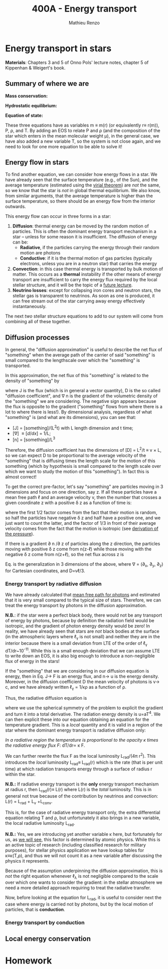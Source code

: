 #+title: 400A - Energy transport
#+author: Mathieu Renzo
#+email: mrenzo@arizona.edu

* Energy transport in stars
*Materials*: Chapters 3 and 5 of Onno Pols' lecture notes, chapter 5 of
Kippenhan & Weigert's book.

** Summary of where we are

*Mass conservation:*
#+begin_latex
\begin{equation}\label{eq:mass_cont}
dm = 4\pi \rho r^{2} dr \ \ .
\end{equation}
#+end_latex

*Hydrostatic equilibrium:*
#+begin_latex
\begin{equation}\label{eq:HSE}
\frac{dP}{dr} = -\frac{Gm}{r^{2}}\rho \ \ ,
\end{equation}
#+end_latex


*Equation of state:*
#+begin_latex
\begin{equation}\label{eq:EOS}
P \equiv P(\rho, \mu, T) \ \ .
\end{equation}
#+end_latex

These three equations have as variables m \equiv m(r) (or equivalently r\equiv
r(m)), P, \rho, and T. By adding an EOS to relate P and \rho (and the
composition of the star which enters in the mean molecular weight \mu),
in the general case, we have also added a new variable T, so the
system is not close again, and we need to look for one more equation
to be able to solve it!

** Energy flow in stars

To find another equation, we can consider how energy flows in a star.
We have already seen that the surface temperature (e.g., of the Sun),
and the average temperature (estimated using the [[file:notes-lecture-VirTheo.org::+title: 400A - Virial theorem][virial theorem]]) are
/not/ the same, so we know that the star is /not/ in global thermal
equilibrium. We also know, from similar arguments, that the average
temperature is higher than the surface temperature, so there should be
an energy flow from the interior outwards.

This energy flow can occur in three forms in a star:
1. *Diffusion*: thermal energy can be moved by the random motion of
   particles. This is often the dominant energy transport mechanism in
   a star -- unless for some reason it is insufficient. The diffusion
   of energy can be:
   - *Radiative*, if the particles carrying the energy through their
     random motion are photons
   - *Conductive*: if it is the thermal motion of gas particles
     (typically electrons, unless you are in a neutron star) that
     carries the energy
2. *Convection*: in this case thermal energy is transported by bulk
   motion of matter. This occurs as a *thermal* instability if the other
   means of energy transport are insufficient to carry the energy flux
   required by the local stellar structure, and it will be the topic
   of a [[https://www.as.arizona.edu/~mrenzo/materials/Convection.pdf][future lecture]].
3. *Neutrino losses*: except for collapsing iron cores and neutron
   stars, the stellar gas is transparent to neutrinos. As soon as one
   is produced, it can free stream out of the star carrying away
   energy effectively instantaneously.

The next /two/ stellar structure equations to add to our system will
come from combining all of these together.

** Diffusion processes
In general, the "diffusion approximation" is useful to describe the
net flux of "something" when the average path of the carrier of said
"something" is small compared to the lengthscale over which the
"something" is transported.

In this approximation, the net flux of this "something" is related to
the density of "something" by

#+begin_latex
\begin{equation}\label{eq:diff}
\mathbf{J} = - D\nabla n \ \ ,
\end{equation}
#+end_latex
where J is the flux (which is in general a vector quantity), D is the
so called "diffusion coefficient", and \nabla n is the gradient of the
volumetric density of the "something" we are considering. The negative
sign appears because the flux is opposite to the gradient ("something"
flows from where there is a lot to where there is less!). By
dimensional analysis, regardless of what "something" is (and what are
its dimensions), you can see that:
- [J] = [something]/(L^{2}t) with L length dimension and t time;
- [\nabla] \equiv [d/dx] = 1/L;
- [n] = [something]/L^{3}

Therefore, the diffusion coefficient has the dimensions of [D] = L^{2}/t
\equiv v \times L, so we can expect D to be proportional to the average velocity
of the "something" that is diffusing times the length scale for the
motion of this something (which by hypothesis is small compared to the
length scale over which we want to study the motion of this
"something"). In fact this is almost correct!

To get the correct pre-factor, let's say "something" are particles
moving in 3 dimensions and focus on one direction, say z. If all these
particles have a mean free path \ell and an average velocity v, then the
number that crosses a given coordinate z with a positive \delta z as a
function of time is:
#+begin_latex
\begin{equation}
\frac{dN}{dt}(z) =\frac{1}{2} n \frac{1}{3}v \ \ ,
\end{equation}
#+end_latex
where the first 1/2 factor comes from the fact that their motion is
random, so half the particles have negative \delta z and half have a
positive one, and we just want to count the latter, and the factor of
1/3 in front of their average velocity comes from the fact that the
motion is isotropic (see [[file:notes-lecture-EOS1.org::*Ideal gas][derivation of the pressure]]).

If there is a gradient \partial n /\partial z of particles along the z direction,
the particles moving with positive \delta z  come from n(z-\ell)
while those moving with the negative \delta z  come from n(z+\ell), so the net
flux across z is

#+begin_latex
\begin{equation}
J = \frac{dN}{dt}(z-\ell) -\frac{dN}{dt}(z+\ell) = \frac{1}{6}v\left(n(z-\ell)-n(z+\ell)\right)=\frac{1}{6}v\left(-2\ell\frac{\partial n}{\partial z}\right) = -\frac{1}{3}v\ell\frac{\partial n}{\partial z} \ \ .
\end{equation}
#+end_latex

Eq. \ref{eq:diff} is the generalization in 3 dimensions of the above,
where \nabla = (\partial_{x}, \partial_{y}, \partial_{z}) for Cartesian coordinates, and
D=v\ell/3.

*** Energy transport by radiative diffusion
We have already calculated that [[file:notes-lecture-EOS1.org::*Global and local thermal equilibrium][mean free path for photons]] and
estimated that it is very small compared to the typical size of stars.
Therefore, we can treat the energy transport by photons in the
diffusion approximation.

*N.B.*: if the star were a perfect black body, there would not be any
transport of energy by photons, because by definition the radiation
field would be isotropic, and the gradient of photon energy density
would be zero! In reality, we have already seen that stars are /not/
black bodies at the surface (in the atmospheric layers where \ell_{\gamma}
is not small) and neither they are in the interior because there is a
small deviation from LTE of the order of \ell_{\gamma} dT/dr~10^{-11}. While
this is a small enough deviation that we can assume LTE to write down
an EOS, it is also big enough to introduce a non-negligible flux of
energy in the stars!

If the "something" that we are considering in our diffusion equation
is energy, then in Eq. \ref{eq:diff} J\rightarrow F is an energy flux, and n\rightarrow u
is the energy density. Moreover, in the diffusion coefficient D the
mean velocity of photons is v\rightarrow c, and we have already written \ell_{\gamma}
= 1/\kappa\rho as a function of \rho.

Thus, the radiative diffusion equation is
#+begin_latex
\begin{equation}\label{eq:diff}
F = - \frac{1}{3}\frac{c}{\kappa\rho}\frac{du}{dr} \ \ ,
\end{equation}
#+end_latex
where we use the spherical symmetry of the problem to explicit the
gradient and turn it into a total derivative. The radiation energy
density is u=aT^{4}. We can then explicit these into our equation
obtaining an equation for the temperature gradient. This is a /local/
quantity and it is valid in a region of the star where the dominant
energy transport is radiative diffusion only:

#+begin_latex
\begin{equation}\label{eq:diff}
\frac{dT}{dr} = -\frac{3}{4ac}\frac{\rho}{T^{3}}\kappa F \ \ .
\end{equation}
#+end_latex
/In a radiative region the temperature is proportional to the opacity
\kappa times the radiative energy flux F/: dT/dr\propto \kappa F.

We can further rewrite the flux F as the local luminosity L_{rad}/(4\pi
r^{2}). This introduces the /local/ luminosity L_{rad}\equiv L_{rad}(r) which is
the rate (that is per unit time) at which radiation transports energy
through a surface of radius r within the star.

*N.B.:* If radiative energy transport is the *only* energy transport
mechanism at radius r, then L_{rad}(r)\equiv L(r) where L(r) is the /total/
luminosity. This is in general not true because of the contribution
by neutrinos and convection: L(r) = L_{rad} + L_{\nu} +L_{conv}.

#+begin_latex
\begin{equation}\label{eq:diff}
\frac{dT}{dr} = -\frac{3}{16 \pi ac}\frac{\rho\kappa}{r^{2}}\frac{L_{rad}}{T^{3}} \ \ .
\end{equation}
#+end_latex

This is, for the case of radiative energy transport only, the extra
differential equation relating T and \rho, but unfortunately it also
brings in a new variable, the local radiative luminosity L_{rad}.

*N.B.:* Yes, we are introducing yet another variable \kappa here, but
fortunately for us, as [[file:notes-lecture-kappa.org][we will see]], this factor is determined by
atomic physics. While this is an active topic of research (including
classified research for military purposes), for stellar physics
application we have lookup tables for \kappa\equiv\kappa(T,\rho), and thus we will not
count it as a new variable after discussing the physics it represents.

Because of the assumption underpinning the diffusion approximation,
this is /not/ the right equation whenever \ell_{\lambda} is not negligible
compared to the scale over which one wants to consider the gradient:
in the stellar atmosphere we need a more detailed approach requiring
to treat the radiative transfer.

Now, before looking at the equation for L_{rad}, it is useful to consider
next the case where energy is carried not by photons, but by the local
motion of particles, that is *conduction*.

*** Energy transport by conduction


** Local energy conservation


* Homework
